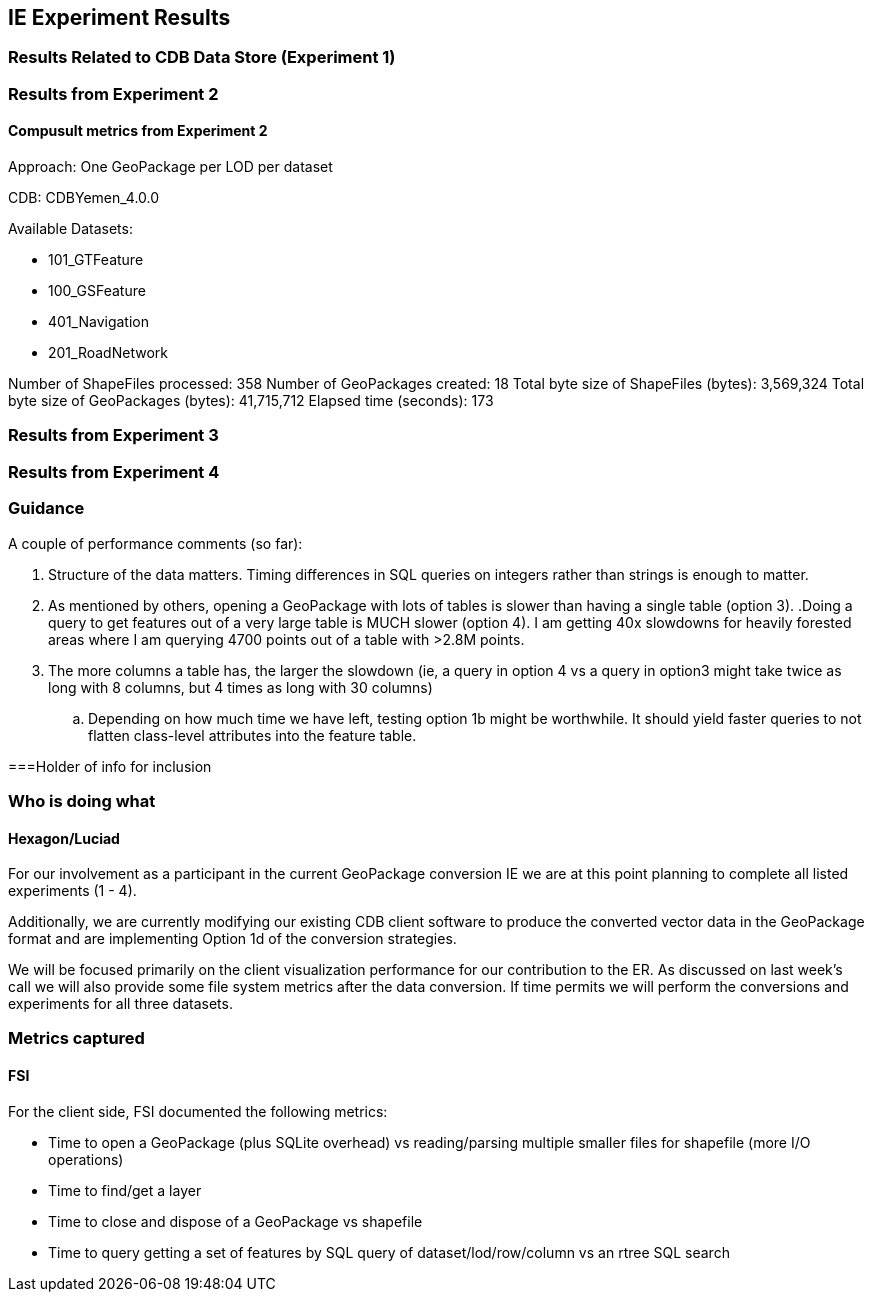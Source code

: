 [[ResultsClause]]
== IE Experiment Results
=== Results Related to CDB Data Store (Experiment 1)

=== Results from Experiment 2

==== Compusult metrics from Experiment 2
Approach: One GeoPackage per LOD per dataset

CDB: CDBYemen_4.0.0

Available Datasets:

- 101_GTFeature
- 100_GSFeature
- 401_Navigation
- 201_RoadNetwork

Number of ShapeFiles processed: 358
Number of GeoPackages created: 18
Total byte size of ShapeFiles (bytes): 3,569,324
Total byte size of GeoPackages (bytes): 41,715,712
Elapsed time (seconds): 173

=== Results from Experiment 3

=== Results from Experiment 4

=== Guidance
A couple of performance comments (so far):

. Structure of the data matters.  Timing differences in SQL queries on integers rather than strings is enough to matter.
. As mentioned by others, opening a GeoPackage with lots of tables is slower than having a single table (option 3).
 .Doing a query to get features out of a very large table is MUCH slower (option 4).  I am getting 40x slowdowns for heavily forested areas where I am querying 4700 points out of a table with >2.8M points.
. The more columns a table has, the larger the slowdown (ie, a query in option 4 vs a query in option3 might take twice as long with 8 columns, but 4 times as long with 30 columns)
.. Depending on how much time we have left, testing option 1b might be worthwhile.  It should yield faster queries to not flatten class-level attributes into the feature table.

===Holder of info for inclusion

=== Who is doing what

==== Hexagon/Luciad

For our involvement as a participant in the current GeoPackage conversion IE we are at this point planning to complete all listed experiments (1 - 4).

Additionally, we are currently modifying our existing CDB client software to produce the converted vector data in the GeoPackage format and are implementing Option 1d of the conversion strategies.

We will be focused primarily on the client visualization performance for our contribution to the ER. As discussed on last week's call we will also provide some file system metrics after the data conversion. If time permits we will perform the conversions and experiments for all three datasets.

=== Metrics captured

==== FSI
For the client side, FSI documented the following metrics:

- Time to open a GeoPackage (plus SQLite overhead) vs reading/parsing multiple smaller files for shapefile (more I/O operations)
- Time to find/get a layer
- Time to close and dispose of a GeoPackage vs shapefile
- Time to query getting a set of features by SQL query of dataset/lod/row/column vs an rtree SQL search
